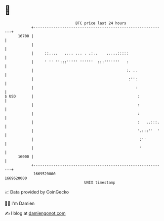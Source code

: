 * 👋

#+begin_example
                                   BTC price last 24 hours                    
               +------------------------------------------------------------+ 
         16700 |                                                            | 
               |                                                            | 
               |     ::....   .... ... . .:..    .....:::::                 | 
               |     ' '' '':::''''' ''''''  :::'''''''   :                 | 
               |                                          :. ..             | 
               |                                           :'':             | 
               |                                              :             | 
   $ USD       |                                               :            | 
               |                                               :            | 
               |                                               :            | 
               |                                               :   ..:::.   | 
               |                                               '.:::''  '   | 
               |                                                :''         | 
               |                                                '           | 
         16000 |                                                            | 
               +------------------------------------------------------------+ 
                1669520000                                        1669620000  
                                       UNIX timestamp                         
#+end_example
📈 Data provided by CoinGecko

🧑‍💻 I'm Damien

✍️ I blog at [[https://www.damiengonot.com][damiengonot.com]]
